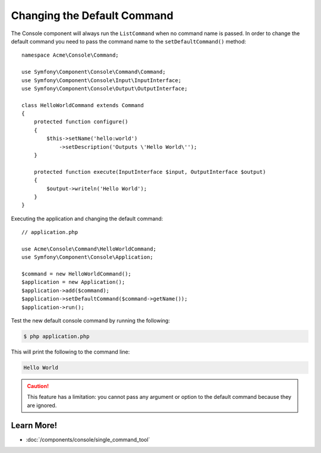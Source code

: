.. index::
    single: Console; Changing the Default Command

Changing the Default Command
============================

The Console component will always run the ``ListCommand`` when no command name is
passed. In order to change the default command you need to pass the command
name to the ``setDefaultCommand()`` method::

    namespace Acme\Console\Command;

    use Symfony\Component\Console\Command\Command;
    use Symfony\Component\Console\Input\InputInterface;
    use Symfony\Component\Console\Output\OutputInterface;

    class HelloWorldCommand extends Command
    {
        protected function configure()
        {
            $this->setName('hello:world')
                ->setDescription('Outputs \'Hello World\'');
        }

        protected function execute(InputInterface $input, OutputInterface $output)
        {
            $output->writeln('Hello World');
        }
    }

Executing the application and changing the default command::

    // application.php

    use Acme\Console\Command\HelloWorldCommand;
    use Symfony\Component\Console\Application;

    $command = new HelloWorldCommand();
    $application = new Application();
    $application->add($command);
    $application->setDefaultCommand($command->getName());
    $application->run();

Test the new default console command by running the following:

.. code-block:: terminal

    $ php application.php

This will print the following to the command line:

.. code-block:: text

    Hello World

.. caution::

    This feature has a limitation: you cannot pass any argument or option to
    the default command because they are ignored.

Learn More!
-----------

* :doc:`/components/console/single_command_tool`

.. ready: no
.. revision: f25b41b0ee6f05a46de6be5547907a1b751fbbfd